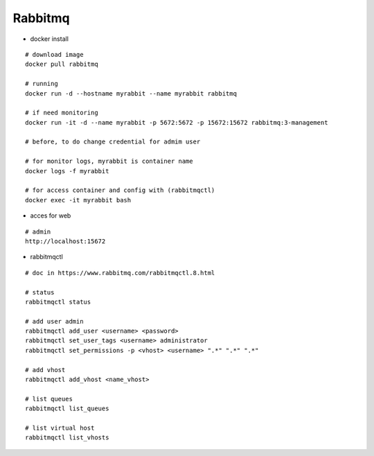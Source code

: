 Rabbitmq
--------

* docker install
::

    # download image
    docker pull rabbitmq

    # running
    docker run -d --hostname myrabbit --name myrabbit rabbitmq

    # if need monitoring
    docker run -it -d --name myrabbit -p 5672:5672 -p 15672:15672 rabbitmq:3-management

    # before, to do change credential for admim user

    # for monitor logs, myrabbit is container name
    docker logs -f myrabbit

    # for access container and config with (rabbitmqctl)
    docker exec -it myrabbit bash 

* acces for web
::

    # admin
    http://localhost:15672


* rabbitmqctl
::

    # doc in https://www.rabbitmq.com/rabbitmqctl.8.html

    # status
    rabbitmqctl status
    
    # add user admin
    rabbitmqctl add_user <username> <password>
    rabbitmqctl set_user_tags <username> administrator
    rabbitmqctl set_permissions -p <vhost> <username> ".*" ".*" ".*"

    # add vhost 
    rabbitmqctl add_vhost <name_vhost>

    # list queues
    rabbitmqctl list_queues

    # list virtual host
    rabbitmqctl list_vhosts

